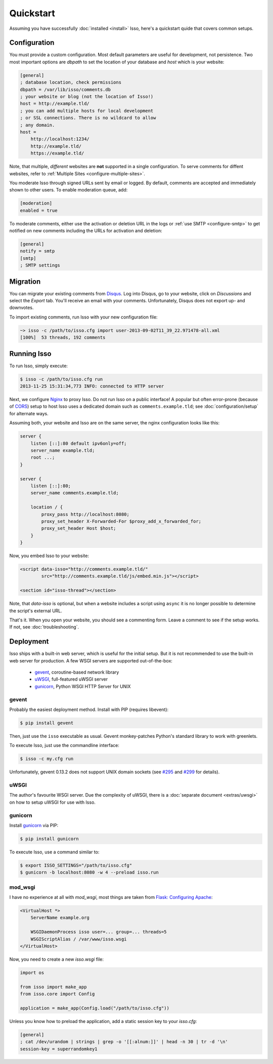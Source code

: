 Quickstart
==========

Assuming you have successfully :doc:`installed <install>` Isso, here's
a quickstart quide that covers common setups.


Configuration
-------------

You must provide a custom configuration. Most default parameters are useful for
development, not persistence. Two most important options are `dbpath` to set
the location of your database and `host` which is your website:

.. code-block:: ini

    [general]
    ; database location, check permissions
    dbpath = /var/lib/isso/comments.db
    ; your website or blog (not the location of Isso!)
    host = http://example.tld/
    ; you can add multiple hosts for local development
    ; or SSL connections. There is no wildcard to allow
    ; any domain.
    host =
        http://localhost:1234/
        http://example.tld/
        https://example.tld/

Note, that multiple, *different* websites are **not** supported in a single
configuration. To serve comments for diffent websites, refer to
:ref:`Multiple Sites <configure-multiple-sites>`.

You moderate Isso through signed URLs sent by email or logged. By default,
comments are accepted and immediately shown to other users. To enable
moderation queue, add:

.. code-block:: ini

    [moderation]
    enabled = true

To moderate comments, either use the activation or deletion URL in the logs or
:ref:`use SMTP <configure-smtp>` to get notified on new comments including the
URLs for activation and deletion:

.. code-block:: ini

    [general]
    notify = smtp
    [smtp]
    ; SMTP settings


Migration
---------

You can migrate your existing comments from Disqus_. Log into Disqus, go to
your website, click on *Discussions* and select the *Export* tab. You'll
receive an email with your comments. Unfortunately, Disqus does not export
up- and downvotes.

To import existing comments, run Isso with your new configuration file:

.. code-block:: sh

    ~> isso -c /path/to/isso.cfg import user-2013-09-02T11_39_22.971478-all.xml
    [100%]  53 threads, 192 comments

.. _Disqus: <https://disqus.com/>


Running Isso
------------

To run Isso, simply execute:

.. code-block:: sh

    $ isso -c /path/to/isso.cfg run
    2013-11-25 15:31:34,773 INFO: connected to HTTP server

Next, we configure Nginx_ to proxy Isso. Do not run Isso on a public interface!
A popular but often error-prone (because of CORS_) setup to host Isso uses a
dedicated domain such as ``comments.example.tld``; see
:doc:`configuration/setup` for alternate ways.

Assuming both, your website and Isso are on the same server, the nginx
configuration looks like this:

.. code-block:: nginx

    server {
        listen [::]:80 default ipv6only=off;
        server_name example.tld;
        root ...;
    }

    server {
        listen [::]:80;
        server_name comments.example.tld;

        location / {
            proxy_pass http://localhost:8080;
            proxy_set_header X-Forwarded-For $proxy_add_x_forwarded_for;
            proxy_set_header Host $host;
        }
    }

Now, you embed Isso to your website:

.. code-block:: html

    <script data-isso="http://comments.example.tld/"
            src="http://comments.example.tld/js/embed.min.js"></script>

    <section id="isso-thread"></section>

Note, that `data-isso` is optional, but when a website includes a script using
``async`` it is no longer possible to determine the script's external URL.

That's it. When you open your website, you should see a commenting form. Leave
a comment to see if the setup works. If not, see :doc:`troubleshooting`.

.. _Nginx: http://nginx.org/
.. _CORS: https://developer.mozilla.org/en/docs/HTTP/Access_control_CORS


Deployment
----------

Isso ships with a built-in web server, which is useful for the initial setup.
But it is not recommended to use the built-in web server for production. A few
WSGI servers are supported out-of-the-box:

  * gevent_, coroutine-based network library
  * uWSGI_, full-featured uWSGI server
  * gunicorn_, Python WSGI HTTP Server for UNIX

.. _gevent: http://www.gevent.org/
.. _uWSGI: http://uwsgi-docs.readthedocs.org/en/latest/
.. _gunicorn: http://gunicorn.org/

gevent
^^^^^^

Probably the easiest deployment method. Install with PIP (requires libevent):

.. code-block:: sh

    $ pip install gevent

Then, just use the ``isso`` executable as usual. Gevent monkey-patches Python's
standard library to work with greenlets.

To execute Isso, just use the commandline interface:

.. code-block:: sh

    $ isso -c my.cfg run

Unfortunately, gevent 0.13.2 does not support UNIX domain sockets (see `#295
<https://github.com/surfly/gevent/issues/295>`_ and `#299
<https://github.com/surfly/gevent/issues/299>`_ for details).

uWSGI
^^^^^

The author's favourite WSGI server. Due the complexity of uWSGI, there is a
:doc:`separate document <extras/uwsgi>` on how to setup uWSGI for use
with Isso.

gunicorn
^^^^^^^^

Install gunicorn_ via PIP:

.. code-block:: sh

    $ pip install gunicorn

To execute Isso, use a command similar to:

.. code-block:: sh

    $ export ISSO_SETTINGS="/path/to/isso.cfg"
    $ gunicorn -b localhost:8080 -w 4 --preload isso.run

mod_wsgi
^^^^^^^^

I have no experience at all with `mod_wsgi`, most things are taken from
`Flask: Configuring Apache <http://flask.pocoo.org/docs/deploying/mod_wsgi/#configuring-apache>`_:

.. code-block:: apache

    <VirtualHost *>
        ServerName example.org

        WSGIDaemonProcess isso user=... group=... threads=5
        WSGIScriptAlias / /var/www/isso.wsgi
    </VirtualHost>

Now, you need to create a new `isso.wsgi` file:

.. code-block:: python

    import os

    from isso import make_app
    from isso.core import Config

    application = make_app(Config.load("/path/to/isso.cfg"))

Unless you know how to preload the application, add a static session key to
your `isso.cfg`:

.. code-block:: ini

    [general]
    ; cat /dev/urandom | strings | grep -o '[[:alnum:]]' | head -n 30 | tr -d '\n'
    session-key = superrandomkey1

